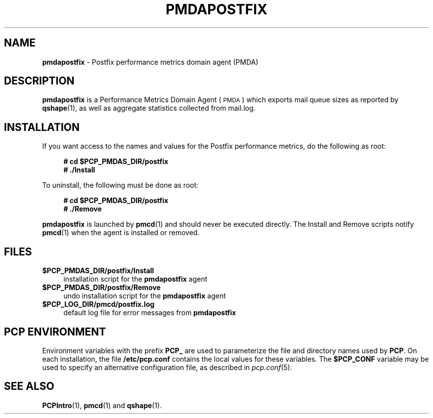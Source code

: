 '\"macro stdmacro
.\"
.\" Copyright (c) 2011 Aconex.  All Rights Reserved.
.\"
.\" This program is free software; you can redistribute it and/or modify it
.\" under the terms of the GNU General Public License as published by the
.\" Free Software Foundation; either version 2 of the License, or (at your
.\" option) any later version.
.\"
.\" This program is distributed in the hope that it will be useful, but
.\" WITHOUT ANY WARRANTY; without even the implied warranty of MERCHANTABILITY
.\" or FITNESS FOR A PARTICULAR PURPOSE.  See the GNU General Public License
.\" for more details.
.\"
.\"
.TH PMDAPOSTFIX 1 "PCP" "Performance Co-Pilot"
.SH NAME
\f3pmdapostfix\f1 \- Postfix performance metrics domain agent (PMDA)
.SH DESCRIPTION
\f3pmdapostfix\f1 is a Performance Metrics Domain Agent (\s-1PMDA\s0) which exports
mail queue sizes as reported by \fBqshape\fR\|(1), as well as aggregate statistics
collected from mail.log.
.SH INSTALLATION
If you want access to the names and values for the Postfix performance
metrics, do the following as root:
.sp 1
.RS +4
.ft B
.nf
# cd $PCP_PMDAS_DIR/postfix
# ./Install
.fi
.ft P
.RE
.sp 1
To uninstall, the following must be done as root:
.sp 1
.RS +4
.ft B
.nf
# cd $PCP_PMDAS_DIR/postfix
# ./Remove
.fi
.ft P
.RE
.sp 1
\fBpmdapostfix\fR is launched by \fBpmcd\fR(1) and should never be executed
directly. The Install and Remove scripts notify \fBpmcd\fR(1) when the
agent is installed or removed.
.SH FILES
.IP "\fB$PCP_PMDAS_DIR/postfix/Install\fR" 4
installation script for the \fBpmdapostfix\fR agent
.IP "\fB$PCP_PMDAS_DIR/postfix/Remove\fR" 4
undo installation script for the \fBpmdapostfix\fR agent
.IP "\fB$PCP_LOG_DIR/pmcd/postfix.log\fR" 4
default log file for error messages from \fBpmdapostfix\fR
.SH PCP ENVIRONMENT
Environment variables with the prefix \fBPCP_\fR are used to parameterize
the file and directory names used by \fBPCP\fR. On each installation, the
file \fB/etc/pcp.conf\fR contains the local values for these variables.
The \fB$PCP_CONF\fR variable may be used to specify an alternative
configuration file, as described in \fIpcp.conf\fR(5).
.SH SEE ALSO
.BR PCPIntro (1),
.BR pmcd (1)
and
.BR qshape (1).
